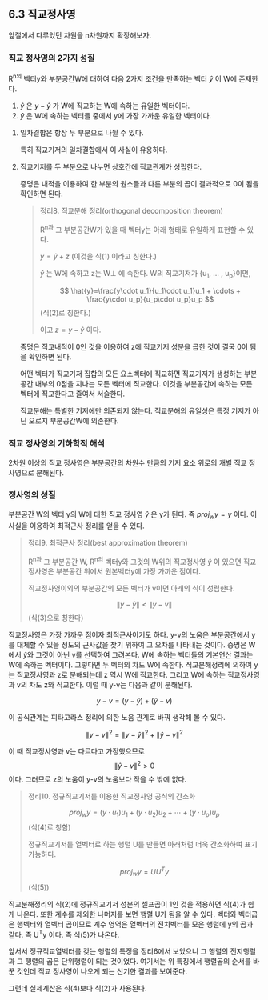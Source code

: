 ** 6.3 직교정사영
   앞절에서 다루었던 차원을 n차원까지 확장해보자.
*** 직교 정사영의 2가지 성질
    R^n의 벡터y와 부분공간W에 대하여 다음 2가지 조건을 만족하는 벡터 $\hat{y}$ 이 W에 존재한다.
    1. $\hat{y}$ 은 $y-\hat{y}$ 가 W에 직교하는 W에 속하는 유일한 벡터이다.
    2. $\hat{y}$ 은 W에 속하는 벡터들 중에서 y에 가장 가까운 유일한 벡터이다.
**** 일차결합은 항상 두 부분으로 나뉠 수 있다.
     특히 직교기저의 일차결합에서 이 사실이 유용하다.
**** 직교기저를 두 부분으로 나누면 상호간에 직교관계가 성립한다.
     증명은 내적을 이용하여 한 부분의 원소들과 다른 부분의 곱이 결과적으로 0이 됨을 확인하면 된다.
     
   #+BEGIN_QUOTE
   정리8. 직교분해 정리(orthogonal decomposition theorem)

   R^n과 그 부분공간W가 있을 때 벡터y는 아래 형태로 유일하게 표현할 수 있다.

     $y=\hat{y}+z$                (이것을 식(1) 이라고 칭한다.)

   $\hat{y}$ 는 W에 속하고 z는 W\perp 에 속한다. W의 직교기저가 {u_1, ... , u_p}이면,

     $$ \hat{y}=\frac{y\cdot u_1}{u_1\cdot u_1}u_1 + \cdots + \frac{y\cdot u_p}{u_p\cdot u_p}u_p $$  (식(2)로 칭한다.)

   이고 $z=y-\hat{y}$ 이다.
   #+END_QUOTE

   증명은 직교내적이 0인 것을 이용하여 z에 직교기저 성분을 곱한 것이 결국 0이 됨을 확인하면 된다.

   어떤 벡터가 직교기저 집합의 모든 요소벡터에 직교하면 직교기저가 생성하는 부분공간 내부의 0점을 지나는 모든 벡터에 직교한다.
   이것을 부분공간에 속하는 모든 벡터에 직교한다고 줄여서 서술한다.

   직교분해는 특별한 기저에만 의존되지 않는다. 직교분해의 유일성은 특정 기저가 아닌 오로지 부분공간W에 의존한다.

*** 직교 정사영의 기하학적 해석
    2차원 이상의 직교 정사영은 부분공간의 차원수 만큼의 기저 요소 위로의 개별 직교 정사영으로 분해된다.

*** 정사영의 성질
    부분공간 W의 벡터 y의 W에 대한 직교 정사영 $\hat{y}$ 은 y가 된다. 즉 $proj_{w}y=y$ 이다.
    이 사실을 이용하여 최적근사 정리를 얻을 수 있다.
    #+BEGIN_QUOTE
    정리9. 최적근사 정리(best approximation theorem)

    R^n과 그 부분공간 W, R^n의 벡터y와 그것의 W위의 직교정사영 $\hat{y}$ 이 있으면
    직교정사영은 부분공간 위에서 원본벡터y에 가장 가까운 점이다. 

    직교정사영이외의 부분공간의 모든 벡터가 v이면 아래의 식이 성립한다.

      $$ \left\|y-\hat{y}\right\| < \left\|y-v\right\|$$    (식(3)으로 칭한다)
    #+END_QUOTE
    직교정사영은 가장 가까운 점이자 최적근사이기도 하다.
    y-v의 노움은 부분공간에서 y를 대체할 수 있을 정도의 근사값을 찾기 위하여 그 오차를 나타내는 것이다.
    증명은 W에서 \hat{y}와 그것이 아닌 v를 선택하여 그려본다. W에 속하는 벡터들의 기본연산 결과는 W에 속하는 벡터이다.
    그렇다면 두 벡터의 차도 W에 속한다. 직교분해정리에 의하여 y는 직교정사영과 z로 분해되는데 z 역시 W에 직교한다.
    그리고 W에 속하는 직교정사영과 v의 차도 z와 직교한다. 이럴 때 y-v는 다음과 같이 분해된다.

       $$ y-v=(y-\hat{y})+(\hat{y}-v) $$
       
    이 공식관계는 피타고라스 정리에 의한 노움 관계로 바꿔 생각해 볼 수 있다.

       $$ \left\|y-v\right\|^2 = \left\|y-\hat{y}\right\|^2 + \left\|\hat{y}-v\right\|^2 $$

    이 때 직교정사영과 v는 다르다고 가정했으므로  $$ \left\|\hat{y}-v\right\|^2 > 0 $$ 이다. 
    그러므로 z의 노움이 y-v의 노움보다 작을 수 밖에 없다.

    #+BEGIN_QUOTE
    정리10. 정규직교기저를 이용한 직교정사영 공식의 간소화

        $$ proj_{w}y=(y\cdot u_1)u_1 + (y\cdot u_2)u_2 + \cdots + (y\cdot u_p)u_p $$  (식(4)로 칭함)

    정규직교기저를 열벡터로 하는 행렬 U를 만들면 아래처럼 더욱 간소화하여 표기가능하다.   

        $$ proj_{w}y=UU^{T}y $$  (식(5))
    #+END_QUOTE
    직교분해정리의 식(2)에 정규직교기저 성분의 셀프곱이 1인 것을 적용하면 식(4)가 쉽게 나온다.
    또한 계수를 제외한 나머지를 보면 행렬 U가 됨을 알 수 있다. 벡터와 벡터곱은 행벡터와 열벡터 곱이므로
    계수 영역은 열벡터의 전치벡터를 모은 행렬에 y의 곱과 같다. 즉 U^{T}y 이다. 즉 식(5)가 나온다.

    앞서서 정규직교열벡터를 갖는 행렬의 특징을 정리6에서 보았으니
    그 행렬의 전지행렬과 그 행렬의 곱은 단위행렬이 되는 것이었다.
    여기서는 위 특징에서 행렬곱의 순서를 바꾼 것인데 직교 정사영이 나오게 되는 신기한 결과를 보여준다.

    그런데 실제계산은 식(4)보다 식(2)가 사용된다. 
